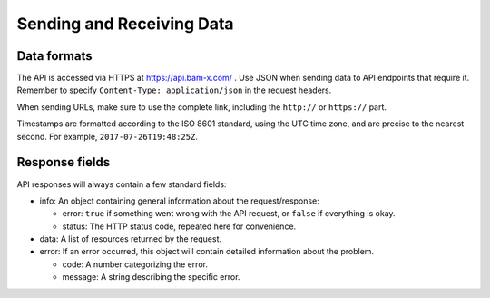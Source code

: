 Sending and Receiving Data
==========================

Data formats
------------

The API is accessed via HTTPS at https://api.bam-x.com/ . Use JSON when
sending data to API endpoints that require it. Remember to specify
``Content-Type: application/json`` in the request headers.

When sending URLs, make sure to use the complete link, including the
``http://`` or ``https://`` part.

Timestamps are formatted according to the ISO 8601 standard, using the
UTC time zone, and are precise to the nearest second. For example,
``2017-07-26T19:48:25Z``.


Response fields
---------------

API responses will always contain a few standard fields:

* info: An object containing general information about the request/response:

  * error: ``true`` if something went wrong with the API request, or ``false``
    if everything is okay.
  * status: The HTTP status code, repeated here for convenience.

* data: A list of resources returned by the request.

* error: If an error occurred, this object will contain detailed information
  about the problem.

  * code: A number categorizing the error.
  * message: A string describing the specific error.
